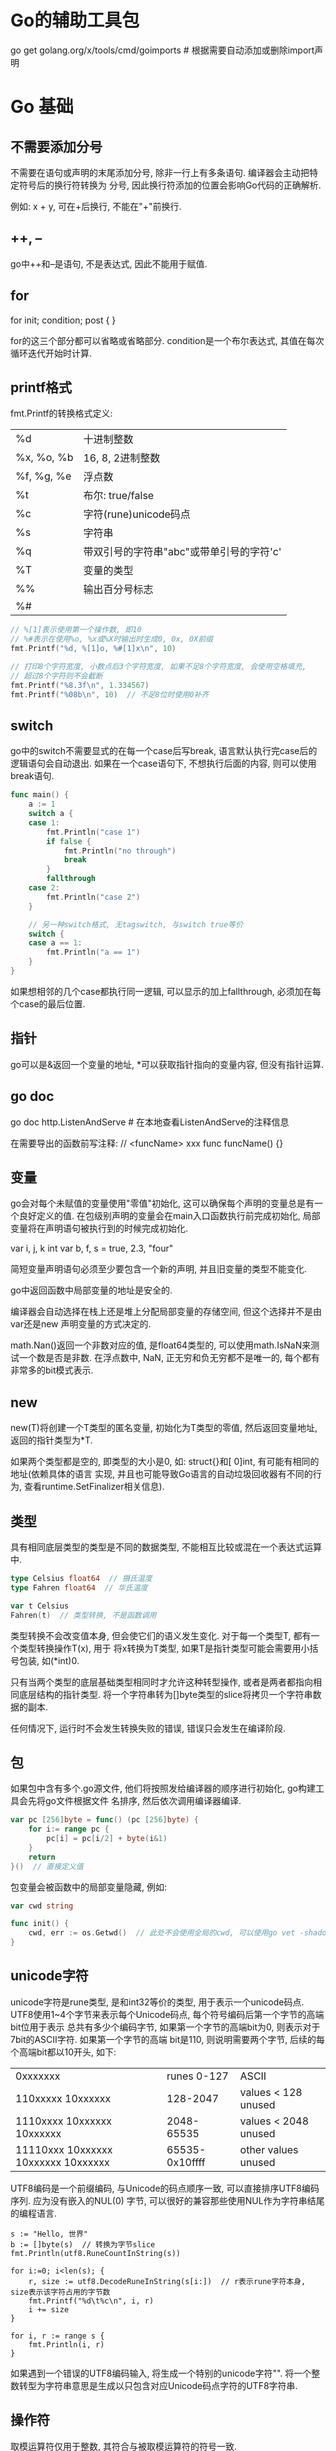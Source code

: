 * Go的辅助工具包
go get golang.org/x/tools/cmd/goimports  # 根据需要自动添加或删除import声明

* Go 基础
** 不需要添加分号
不需要在语句或声明的末尾添加分号, 除非一行上有多条语句. 编译器会主动把特定符号后的换行符转换为
分号, 因此换行符添加的位置会影响Go代码的正确解析.

例如: x + y, 可在+后换行, 不能在"+"前换行.

** ++, --
go中++和--是语句, 不是表达式, 因此不能用于赋值.

** for
for init; condition; post {
}

for的这三个部分都可以省略或省略部分. condition是一个布尔表达式, 其值在每次循环迭代开始时计算.

** printf格式
fmt.Printf的转换格式定义:
| %d         | 十进制整数                               |
| %x, %o, %b | 16, 8, 2进制整数                         |
| %f, %g, %e | 浮点数                                   |
| %t         | 布尔: true/false                         |
| %c         | 字符(rune)unicode码点                    |
| %s         | 字符串                                   |
| %q         | 带双引号的字符串"abc"或带单引号的字符'c' |
| %T         | 变量的类型                               |
| %%         | 输出百分号标志                           |
| %#         |                                          |
#+BEGIN_SRC go
// %[1]表示使用第一个操作数, 即10
// %#表示在使用%o, %x或%X时输出时生成0, 0x, 0X前缀
fmt.Printf("%d, %[1]o, %#[1]x\n", 10)

// 打印8个字符宽度, 小数点后3个字符宽度, 如果不足8个字符宽度, 会使用空格填充,
// 超过8个字符则不会截断
fmt.Printf("%8.3f\n", 1.334567)
fmt.Printf("%08b\n", 10)  // 不足8位时使用0补齐
#+END_SRC
** switch
go中的switch不需要显式的在每一个case后写break, 语言默认执行完case后的逻辑语句会自动退出.
如果在一个case语句下, 不想执行后面的内容, 则可以使用break语句.
#+BEGIN_SRC go
func main() {
	a := 1
	switch a {
	case 1:
		fmt.Println("case 1")
		if false {
			fmt.Println("no through")
			break
		}
		fallthrough
	case 2:
		fmt.Println("case 2")
	}

    // 另一种switch格式, 无tagswitch, 与switch true等价
	switch {
	case a == 1:
		fmt.Println("a == 1")
	}
}
#+END_SRC
如果想相邻的几个case都执行同一逻辑, 可以显示的加上fallthrough, 必须加在每个case的最后位置.

** 指针
go可以是&返回一个变量的地址, *可以获取指针指向的变量内容, 但没有指针运算.

** go doc
go doc http.ListenAndServe  # 在本地查看ListenAndServe的注释信息

在需要导出的函数前写注释:
// <funcName> xxx
func funcName() {}

** 变量
go会对每个未赋值的变量使用"零值"初始化, 这可以确保每个声明的变量总是有一个良好定义的值.
在包级别声明的变量会在main入口函数执行前完成初始化, 局部变量将在声明语句被执行到的时候完成初始化.

var i, j, k int
var b, f, s = true, 2.3, "four"

简短变量声明语句必须至少要包含一个新的声明, 并且旧变量的类型不能变化.

go中返回函数中局部变量的地址是安全的.

编译器会自动选择在栈上还是堆上分配局部变量的存储空间, 但这个选择并不是由var还是new
声明变量的方式决定的.

math.Nan()返回一个非数对应的值, 是float64类型的, 可以使用math.IsNaN来测试一个数是否是非数.
在浮点数中, NaN, 正无穷和负无穷都不是唯一的, 每个都有非常多的bit模式表示.

** new
new(T)将创建一个T类型的匿名变量, 初始化为T类型的零值, 然后返回变量地址, 返回的指针类型为*T.

如果两个类型都是空的, 即类型的大小是0, 如: struct{}和[ 0]int, 有可能有相同的地址(依赖具体的语言
实现, 并且也可能导致Go语言的自动垃圾回收器有不同的行为, 查看runtime.SetFinalizer相关信息).

** 类型
具有相同底层类型的类型是不同的数据类型, 不能相互比较或混在一个表达式运算中.
#+BEGIN_SRC go
type Celsius float64  // 摄氏温度
type Fahren float64  // 华氏温度

var t Celsius
Fahren(t)  // 类型转换, 不是函数调用
#+END_SRC
类型转换不会改变值本身, 但会使它们的语义发生变化. 对于每一个类型T, 都有一个类型转换操作T(x), 用于
将x转换为T类型, 如果T是指针类型可能会需要用小括号包装, 如(*int)0.

只有当两个类型的底层基础类型相同时才允许这种转型操作, 或者是两者都指向相同底层结构的指针类型.
将一个字符串转为[]byte类型的slice将拷贝一个字符串数据的副本.

任何情况下, 运行时不会发生转换失败的错误, 错误只会发生在编译阶段.

** 包
如果包中含有多个.go源文件, 他们将按照发给编译器的顺序进行初始化, go构建工具会先将go文件根据文件
名排序, 然后依次调用编译器编译.

#+BEGIN_SRC go
var pc [256]byte = func() (pc [256]byte) {
    for i:= range pc {
        pc[i] = pc[i/2] + byte(i&1)
    }
    return
}()  // 直接定义值
#+END_SRC

包变量会被函数中的局部变量隐藏, 例如:
#+BEGIN_SRC go
var cwd string

func init() {
    cwd, err := os.Getwd()  // 此处不会使用全局的cwd, 可以使用go vet -shadow main.go检查
}
#+END_SRC

** unicode字符
unicode字符是rune类型, 是和int32等价的类型, 用于表示一个unicode码点.
UTF8使用1~4个字节来表示每个Unicode码点, 每个符号编码后第一个字节的高端bit位用于表示
总共有多少个编码字节, 如果第一个字节的高端bit为0, 则表示对于7bit的ASCII字符. 如果第一个字节的高端
bit是110, 则说明需要两个字节, 后续的每个高端bit都以10开头, 如下:
| 0xxxxxxx                            |    runes 0-127 | ASCII                |
| 110xxxxx 10xxxxxx                   |       128-2047 | values < 128 unused  |
| 1110xxxx 10xxxxxx 10xxxxxx          |     2048-65535 | values < 2048 unused |
| 11110xxx 10xxxxxx 10xxxxxx 10xxxxxx | 65535-0x10ffff | other values unused  |

UTF8编码是一个前缀编码, 与Unicode的码点顺序一致, 可以直接排序UTF8编码序列. 应为没有嵌入的NUL(0)
字节, 可以很好的兼容那些使用NUL作为字符串结尾的编程语言.

#+BEGIN_SRC go 操作Unicode
s := "Hello, 世界"
b := []byte(s)  // 转换为字节slice
fmt.Println(utf8.RuneCountInString(s))

for i:=0; i<len(s); {
    r, size := utf8.DecodeRuneInString(s[i:])  // r表示rune字符本身, size表示该字符占用的字节数
    fmt.Printf("%d\t%c\n", i, r)
    i += size
}

for i, r := range s {
    fmt.Println(i, r)
}
#+END_SRC
如果遇到一个错误的UTF8编码输入, 将生成一个特别的unicode字符"\uFFFD".
将一个整数转型为字符串意思是生成以只包含对应Unicode码点字符的UTF8字符串.

** 操作符
取模运算符仅用于整数, 其符合与被取模运算符的符号一致.

&^: 位清空(AND NOT).
z = x &^ y: 如果y中对应的bit位为1, 则z中的对应为为0, 其他情况保持不变.

** 内置len函数返回有符号数的一种合理解释
例如:
#+BEGIN_SRC go
medals := []string{"gold", "silver"}
for i := len(medals) - 1; i >= 0; i-- {
    fmt.Println(medals[i])
}
#+END_SRC
如果len返回一个无符号数, 则i >= 0会永远成立, 这样就会超出数组的访问范围从而引发panic.

** 字符串
len返回字符串的字节数目, 不是rune字符数目.
字符串操作s[i:j]基于原始的s字符串生成一个新字符串.
#+BEGIN_SRC go 想法验证
s := "I Love Candice"
a := s[1:2]
b := s[1:2]
fmt.Printf("%p %p\n", a, b)  // 输出的地址值不一样, 因此可以证明是新生成一个字符串
#+END_SRC
